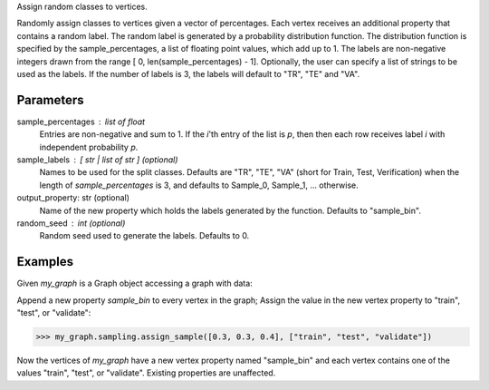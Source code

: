 Assign random classes to vertices.

Randomly assign classes to vertices given a vector of percentages.
Each vertex receives an additional property that contains a random label.
The random label is generated by a probability distribution function.
The distribution function is specified by the sample_percentages, a list of
floating point values, which add up to 1.
The labels are non-negative integers drawn from the range
[ 0, len(sample_percentages) - 1].
Optionally, the user can specify a list of strings to be used as the labels.
If the number of labels is 3, the labels will default to "TR", "TE" and "VA".

Parameters
----------
sample_percentages : list of float
    Entries are non-negative and sum to 1.
    If the *i*'th entry of the  list is *p*,
    then then each row receives label *i* with independent probability *p*.
sample_labels : [ str | list of str ] (optional)
    Names to be used for the split classes.
    Defaults are "TR", "TE", "VA" (short for Train, Test, Verification) when
    the length of *sample_percentages* is 3, and defaults to Sample_0,
    Sample_1, ... otherwise.
output_property: str (optional)
    Name of the new property which holds the labels generated by the function.
    Defaults to "sample_bin".
random_seed : int (optional)
    Random seed used to generate the labels.
    Defaults to 0.

Examples
--------
Given *my_graph* is a Graph object accessing a graph with data:

.. only:: html

    .. code::

        >>> my_graph = ia.get_graph('my_graph')
        >>> my_graph.query.gremlin("g.V [0..2]")
        {u'results': [{u'_vid': 4, u'source': 3, u'_type': u'vertex', u'_id': 30208, u'_label': u'vertex'}, {u'_vid': 3, u'source': 2, u'_type': u'vertex', u'_id': 19992, u'_label': u'vertex'}, {u'_vid': 1, u'source': 1, u'_type': u'vertex', u'_id': 23384, u'_label': u'vertex'}], u'run_time_seconds': 2.165}

.. only:: latex

    .. code::

        >>> my_graph = ia.get_graph('my_graph')
        >>> my_graph.query.gremlin("g.V [0..2]")
        {u'results':
          [{u'_vid': 4,
            u'source': 3,
            u'_type':
            u'vertex',
            u'_id': 30208,
            u'_label':
            u'vertex'},
           {u'_vid': 3,
            u'source': 2,
            u'_type':
            u'vertex',
            u'_id': 19992,
            u'_label':
            u'vertex'},
           {u'_vid': 1,
            u'source': 1,
            u'_type':
            u'vertex',
            u'_id': 23384,
            u'_label':
            u'vertex'}],
            u'run_time_seconds': 2.165}

Append a new property *sample_bin* to every vertex in the graph;
Assign the value in the new vertex property to "train", "test", or "validate":

.. code::

    >>> my_graph.sampling.assign_sample([0.3, 0.3, 0.4], ["train", "test", "validate"])

Now the vertices of *my_graph* have a new vertex property named "sample_bin"
and each vertex contains one of the values "train", "test", or "validate".
Existing properties are unaffected.

.. only:: html

    .. code::

        >>> my_graph.query.gremlin("g.V [0..2]")
        {u'results': [
        {u'_vid': 4, u'source': 3, u'_type': u'vertex', u'_id': 30208, u'_label': u'vertex', u'sample_bin': u'train'},
        {u'_vid': 3, u'source': 2, u'_type': u'vertex', u'_id': 19992, u'_label': u'vertex', u'sample_bin': u'test'},
        {u'_vid': 1, u'source': 1, u'_type': u'vertex', u'_id': 23384, u'_label': u'vertex', u'sample_bin': u'validate'}],
         u'run_time_seconds': 2.165}

.. only:: latex

    .. code::

        >>> my_graph.query.gremlin("g.V [0..2]")
        {u'results': [
        {u'_vid': 4,
         u'source': 3,
         u'_type':
         u'vertex',
         u'_id': 30208,
         u'_label':
         u'vertex',
         u'sample_bin':
         u'train'},
        {u'_vid': 3,
         u'source': 2,
         u'_type':
         u'vertex',
         u'_id': 19992,
         u'_label':
         u'vertex',
         u'sample_bin':
         u'test'},
        {u'_vid': 1,
         u'source': 1,
         u'_type':
         u'vertex',
         u'_id': 23384,
         u'_label':
         u'vertex',
         u'sample_bin':
         u'validate'}],
         u'run_time_seconds': 2.165}

